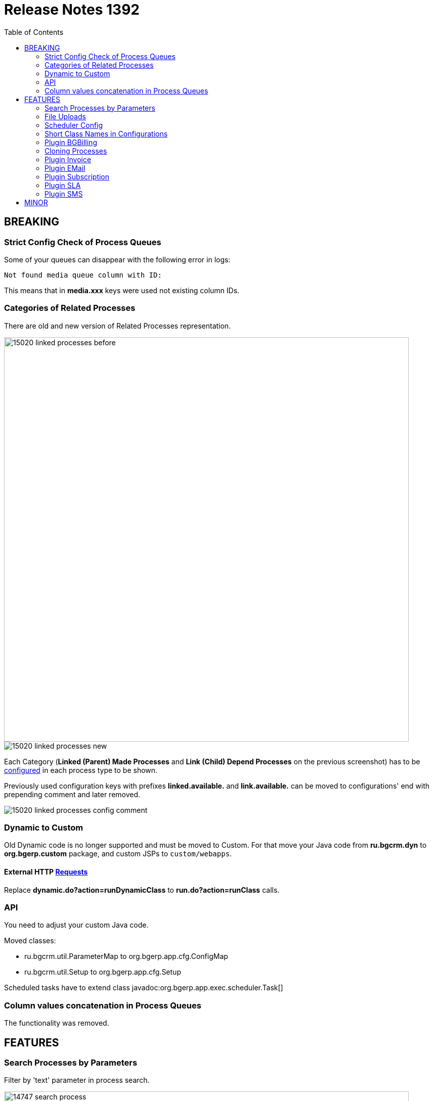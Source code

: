 = Release Notes 1392
:toc:

== BREAKING

=== Strict Config Check of Process Queues
Some of your queues can disappear with the following error in logs:
[source]
----
Not found media queue column with ID:
----

This means that in *media.xxx* keys were used not existing column IDs.

=== Categories of Related Processes
There are old and new version of Related Processes representation.

image::_res/15020_linked_processes_before.png[width="800"]

image::_res/15020_linked_processes_new.png[]

Each Category (*Linked (Parent) Made Processes* and *Link (Child) Depend Processes* on the previous screenshot) has to be
<<../../kernel/process/index.adoc#setup-type-related-process, configured>> in each process type to be shown.

Previously used configuration keys with prefixes *linked.available.* and *link.available.* can be moved to configurations' end with prepending comment and later removed.

image::_res/15020_linked_processes_config_comment.png[]

=== Dynamic to Custom
Old Dynamic code is no longer supported and must be moved to Custom.
For that move your Java code from *ru.bgcrm.dyn* to *org.bgerp.custom* package,
and custom JSPs to `custom/webapps`.

==== External HTTP <<../../kernel/extension.adoc#run-http, Requests>>
Replace *dynamic.do?action=runDynamicClass* to *run.do?action=runClass* calls.

=== API
You need to adjust your custom Java code.

Moved classes:
[square]
* ru.bgcrm.util.ParameterMap to org.bgerp.app.cfg.ConfigMap
* ru.bgcrm.util.Setup to org.bgerp.app.cfg.Setup

Scheduled tasks have to extend class javadoc:org.bgerp.app.exec.scheduler.Task[]

=== Column values concatenation in Process Queues
The functionality was removed.

== FEATURES

=== Search Processes by Parameters
Filter by 'text' parameter in process search.

image::_res/14747_search_process.png[width="800"]

=== File Uploads
Multiple files upload at once. Upload message attachments using mouse Drag & Drop.

image::_res/8517_message_attachments.png[width="800"]

<<../../kernel/setup.adoc#config, Limited>> size of uploaded files.

=== Scheduler Config
Separated tool with configured scheduled tasks, with possibility to run them.

image::_res/14986_scheduler.png[width="800"]

=== Short Class Names in Configurations
In different configurations, like for Scheduler, or <<../../kernel//message/index.adoc#setup-type, Message Types>>,
class names should be defined used only name without packages. Outdated configuration records are reported in *WARN* log.

=== <<../../plugin/bgbilling/index.adoc#, Plugin BGBilling>>
HelpDesk testing configuration key <<../../plugin/bgbilling/index.adoc#helpdesk, topicId>>.

=== Cloning Processes

image::_res/14847_process_clone.png[]

=== <<../../plugin/bil/invoice/index.adoc#, Plugin Invoice>>

Time reversed order of invoice table.

image::_res/15006_invoice_list.png[width="800"]

Invoices for month ranges, suggestion of the next invoice range and type based on the last one.

image::_res/15006_invoice_create_form_continue.png[width="800"]

image::_res/15020_report_invoice_register.png[width="800"]

Numeration macros <<../../plugin/bil/invoice/index.adoc#setup-type-numeration, date_to>>

=== <<../../plugin/msg/email/index.adoc#, Plugin EMail>>

<<../../plugin/msg/email/index.adoc#setup-process-type-change-notification, Notification>> mail about paid invoices.

image::_res/15006_paid_invoice_mail.png[]

=== <<../../plugin/bil/subscription/index.adoc#, Plugin Subscription>>

Update and send by email license on paid invoice event.

image::_res/15006_license_mail.png[]

Payments report supports invoices for multiple months.

image::_res/15020_report_subscription_payments.png[width="800"]

=== <<../../plugin/pln/sla/index.adoc#, Plugin SLA>>

A *new plugin*, providing colored representation of SLA times.

image::_res/14988_sla.png[width="800"]

=== <<../../plugin/msg/sms/index.adoc#, Plugin SMS>>

Additionally to default configuration can be <<../../plugin/msg/sms/index.adoc#setup-mult, defined>> multiple messaging providers.

== MINOR
Blocked change update when app state error.

image::_res/14996_app_update.png[]

Error message on tab load failure.

image::_res/8517_tab_ajax_error.png[]

Changed the global menu icon.

image::_res/15022_menu_icon.png[]

*Read / Unread* filter in message queue. <<../../kernel/message/index.adoc#setup-type-note, Create>> Note message types as unread.

image::_res/15017_read_messages_filter.png[width="800"]

<<../../kernel/setup.adoc#param-text, Hide>> protocol for 'text' parameters, shown as link.

image::_res/14966_link_hide_proto.png[]

image::_res/14966_link_hide_proto_edit.png[]

Icon of the actual state breaking long lines in messages.

image::_res/8517_message_line_breaks.png[]
